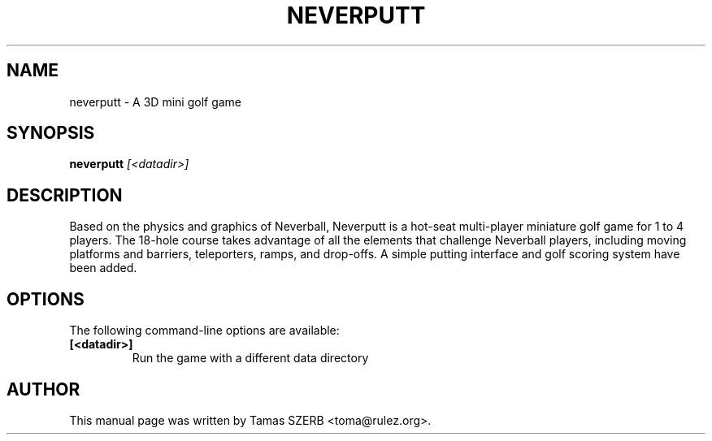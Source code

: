 .TH NEVERPUTT 6 "April 11, 2004"
.SH NAME
neverputt \- A 3D mini golf game
.SH SYNOPSIS
\fBneverputt\fR \fI[<datadir>]\fR
.br
.SH DESCRIPTION
Based on the physics and graphics of Neverball, Neverputt is a hot-seat
multi-player miniature golf game for 1 to 4 players. The 18-hole course
takes advantage of all the elements that challenge Neverball players,
including moving platforms and barriers, teleporters, ramps, and drop-offs.
A simple putting interface and golf scoring system have been added.
.SH OPTIONS
The following command-line options are available:
.TP
.B [<datadir>]
Run the game with a different data directory
.SH AUTHOR
This manual page was written by Tamas SZERB <toma@rulez.org>.
